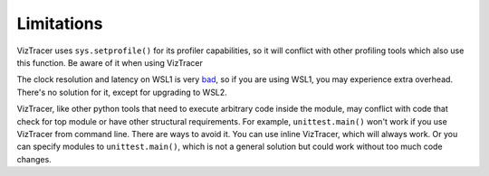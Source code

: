 Limitations
===========

VizTracer uses ``sys.setprofile()`` for its profiler capabilities, so it will conflict with other profiling tools which also use this function. Be aware of it when using VizTracer

The clock resolution and latency on WSL1 is very `bad <https://github.com/microsoft/WSL/issues/77>`_, so if you are using WSL1, you may experience extra overhead. There's no solution for it, except for upgrading to WSL2.

VizTracer, like other python tools that need to execute arbitrary code inside the module, may conflict with code that check for top module or have other structural requirements. For example, ``unittest.main()`` won't work if you use VizTracer from command line. 
There are ways to avoid it. You can use inline VizTracer, which will always work. Or you can specify modules to ``unittest.main()``, which is not a general solution but could work without too much code changes.